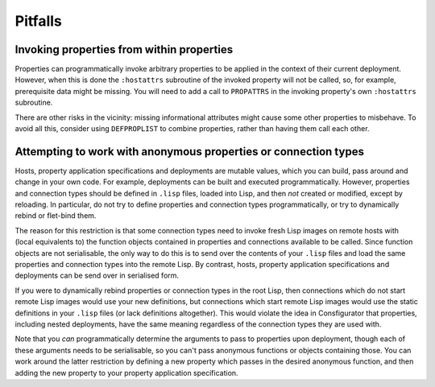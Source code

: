 Pitfalls
========

Invoking properties from within properties
------------------------------------------

Properties can programmatically invoke arbitrary properties to be applied in
the context of their current deployment.  However, when this is done the
``:hostattrs`` subroutine of the invoked property will not be called, so, for
example, prerequisite data might be missing.  You will need to add a call to
``PROPATTRS`` in the invoking property's own ``:hostattrs`` subroutine.

There are other risks in the vicinity: missing informational attributes might
cause some other properties to misbehave.  To avoid all this, consider using
``DEFPROPLIST`` to combine properties, rather than having them call each
other.

Attempting to work with anonymous properties or connection types
----------------------------------------------------------------

Hosts, property application specifications and deployments are mutable values,
which you can build, pass around and change in your own code.  For example,
deployments can be built and executed programmatically.  However, properties
and connection types should be defined in ``.lisp`` files, loaded into Lisp,
and then *not* created or modified, except by reloading.  In particular, do
not try to define properties and connection types programmatically, or try to
dynamically rebind or flet-bind them.

The reason for this restriction is that some connection types need to invoke
fresh Lisp images on remote hosts with (local equivalents to) the function
objects contained in properties and connections available to be called.  Since
function objects are not serialisable, the only way to do this is to send over
the contents of your ``.lisp`` files and load the same properties and
connection types into the remote Lisp.  By contrast, hosts, property
application specifications and deployments can be send over in serialised form.

If you were to dynamically rebind properties or connection types in the root
Lisp, then connections which do not start remote Lisp images would use your
new definitions, but connections which start remote Lisp images would use
the static definitions in your ``.lisp`` files (or lack definitions
altogether).  This would violate the idea in Consfigurator that properties,
including nested deployments, have the same meaning regardless of the
connection types they are used with.

Note that you *can* programmatically determine the arguments to pass to
properties upon deployment, though each of these arguments needs to be
serialisable, so you can't pass anonymous functions or objects containing
those.  You can work around the latter restriction by defining a new property
which passes in the desired anonymous function, and then adding the new
property to your property application specification.
